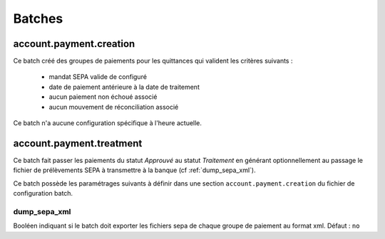 Batches
=======

account.payment.creation
------------------------

Ce batch créé des groupes de paiements pour les quittances qui valident les
critères suivants :
  - mandat SEPA valide de configuré
  - date de paiement antérieure à la date de traitement
  - aucun paiement non échoué associé
  - aucun mouvement de réconciliation associé

Ce batch n'a aucune configuration spécifique à l'heure actuelle.

account.payment.treatment
-------------------------

Ce batch fait passer les paiements du statut *Approuvé* au statut
*Traitement* en générant optionnellement au passage le fichier de
prélèvements SEPA à transmettre à la banque (cf :ref:`dump_sepa_xml`).

Ce batch possède les paramétrages suivants à définir dans une section
``account.payment.creation`` du fichier de configuration batch.

.. _dump_sepa_xml:
dump_sepa_xml
~~~~~~~~~~~~~
Booléen indiquant si le batch doit exporter les fichiers sepa de chaque groupe
de paiement au format xml.
Défaut : ``no``


